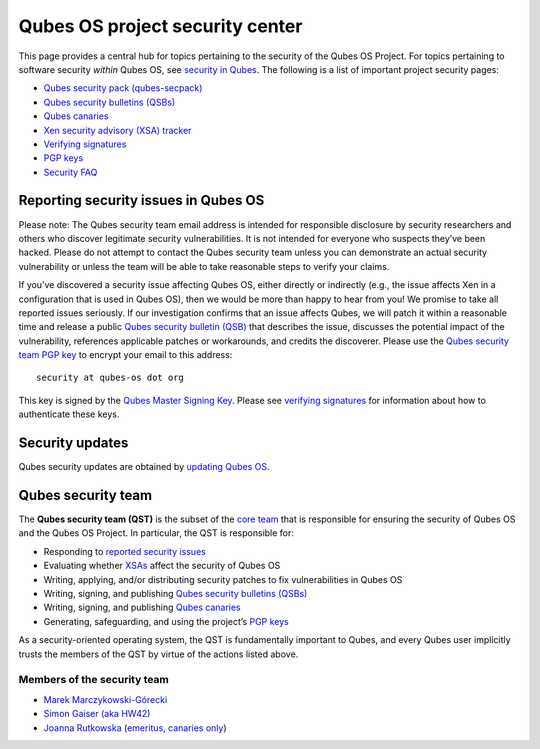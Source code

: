 ================================
Qubes OS project security center
================================

This page provides a central hub for topics pertaining to the security
of the Qubes OS Project. For topics pertaining to software security
*within* Qubes OS, see `security in Qubes </doc/#security-in-qubes>`__.
The following is a list of important project security pages:

-  `Qubes security pack (qubes-secpack) </security/pack/>`__
-  `Qubes security bulletins (QSBs) </security/qsb/>`__
-  `Qubes canaries </security/canary/>`__
-  `Xen security advisory (XSA) tracker </security/xsa/>`__
-  `Verifying signatures </security/verifying-signatures/>`__
-  `PGP keys <https://keys.qubes-os.org/keys/>`__
-  `Security FAQ </faq/#general--security>`__

Reporting security issues in Qubes OS
=====================================

.. container:: alert alert-warning

   Please note: The Qubes security team email address is intended for
   responsible disclosure by security researchers and others who
   discover legitimate security vulnerabilities. It is not intended for
   everyone who suspects they’ve been hacked. Please do not attempt to
   contact the Qubes security team unless you can demonstrate an actual
   security vulnerability or unless the team will be able to take
   reasonable steps to verify your claims.

If you’ve discovered a security issue affecting Qubes OS, either
directly or indirectly (e.g., the issue affects Xen in a configuration
that is used in Qubes OS), then we would be more than happy to hear from
you! We promise to take all reported issues seriously. If our
investigation confirms that an issue affects Qubes, we will patch it
within a reasonable time and release a public `Qubes security bulletin
(QSB) </security/qsb/>`__ that describes the issue, discusses the
potential impact of the vulnerability, references applicable patches or
workarounds, and credits the discoverer. Please use the `Qubes security
team PGP
key <https://keys.qubes-os.org/keys/qubes-os-security-team-key.asc>`__
to encrypt your email to this address:

::

   security at qubes-os dot org

This key is signed by the `Qubes Master Signing
Key <https://keys.qubes-os.org/keys/qubes-master-signing-key.asc>`__.
Please see `verifying signatures </security/verifying-signatures/>`__
for information about how to authenticate these keys.

Security updates
================

Qubes security updates are obtained by `updating Qubes
OS </doc/how-to-update/>`__.

Qubes security team
===================

The **Qubes security team (QST)** is the subset of the `core
team </team/#core-team>`__ that is responsible for ensuring the security
of Qubes OS and the Qubes OS Project. In particular, the QST is
responsible for:

-  Responding to `reported security
   issues <#reporting-security-issues-in-qubes-os>`__
-  Evaluating whether `XSAs </security/xsa/>`__ affect the security of
   Qubes OS
-  Writing, applying, and/or distributing security patches to fix
   vulnerabilities in Qubes OS
-  Writing, signing, and publishing `Qubes security bulletins
   (QSBs) </security/qsb/>`__
-  Writing, signing, and publishing `Qubes
   canaries </security/canary/>`__
-  Generating, safeguarding, and using the project’s `PGP
   keys <https://keys.qubes-os.org/keys/>`__

As a security-oriented operating system, the QST is fundamentally
important to Qubes, and every Qubes user implicitly trusts the members
of the QST by virtue of the actions listed above.

Members of the security team
----------------------------

-  `Marek Marczykowski-Górecki </team/#marek-marczykowski-górecki>`__
-  `Simon Gaiser (aka HW42) </team/#simon-gaiser-aka-hw42>`__
-  `Joanna Rutkowska </team/#joanna-rutkowska>`__ (`emeritus, canaries
   only </news/2018/11/05/qubes-security-team-update/>`__)
